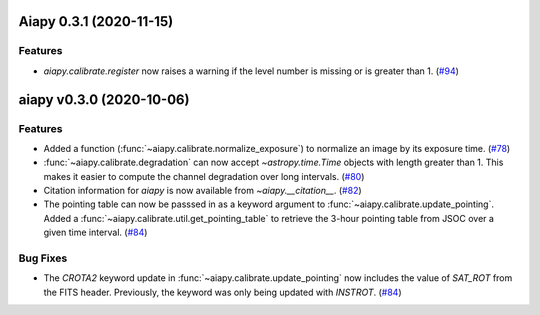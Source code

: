 Aiapy 0.3.1 (2020-11-15)
========================

Features
--------

- `aiapy.calibrate.register` now raises a warning if the level number
  is missing or is greater than 1. (`#94 <https://github.com/sunpy/aiapy/pull/94>`__)


aiapy v0.3.0 (2020-10-06)
=========================

Features
--------

- Added a function (:func:`~aiapy.calibrate.normalize_exposure`) to normalize an image
  by its exposure time. (`#78 <https://github.com/sunpy/aiapy/pull/78>`__)
- :func:`~aiapy.calibrate.degradation` can now accept `~astropy.time.Time` objects with
  length greater than 1. This makes it easier to compute the channel degradation over
  long intervals. (`#80 <https://github.com/sunpy/aiapy/pull/80>`__)
- Citation information for `aiapy` is now available from `~aiapy.__citation__`. (`#82 <https://github.com/sunpy/aiapy/pull/82>`__)
- The pointing table can now be passsed in as a keyword argument to :func:`~aiapy.calibrate.update_pointing`.
  Added a :func:`~aiapy.calibrate.util.get_pointing_table` to retrieve the 3-hour pointing table
  from JSOC over a given time interval. (`#84 <https://github.com/sunpy/aiapy/pull/84>`__)


Bug Fixes
---------

- The `CROTA2` keyword update in :func:`~aiapy.calibrate.update_pointing` now includes
  the value of `SAT_ROT` from the FITS header. Previously, the keyword was only being
  updated with `INSTROT`. (`#84 <https://github.com/sunpy/aiapy/pull/84>`__)
